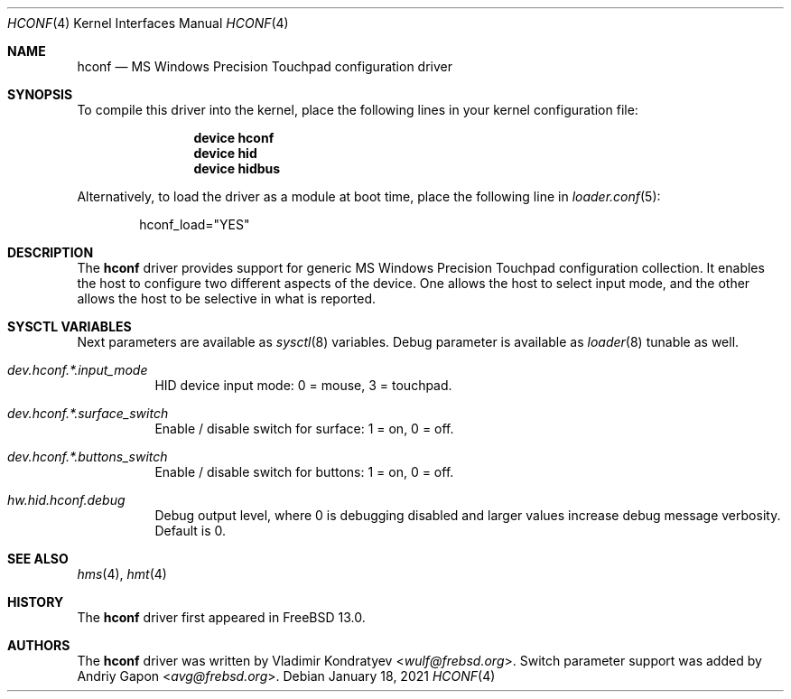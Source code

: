 .\" Copyright (c) 2020 Vladimir Kondratyev <wulf@frebsd.org>
.\"
.\" Redistribution and use in source and binary forms, with or without
.\" modification, are permitted provided that the following conditions
.\" are met:
.\" 1. Redistributions of source code must retain the above copyright
.\"    notice, this list of conditions and the following disclaimer.
.\" 2. Redistributions in binary form must reproduce the above copyright
.\"    notice, this list of conditions and the following disclaimer in the
.\"    documentation and/or other materials provided with the distribution.
.\"
.\" THIS SOFTWARE IS PROVIDED BY THE AUTHOR AND CONTRIBUTORS ``AS IS'' AND
.\" ANY EXPRESS OR IMPLIED WARRANTIES, INCLUDING, BUT NOT LIMITED TO, THE
.\" IMPLIED WARRANTIES OF MERCHANTABILITY AND FITNESS FOR A PARTICULAR PURPOSE
.\" ARE DISCLAIMED.  IN NO EVENT SHALL THE AUTHOR OR CONTRIBUTORS BE LIABLE
.\" FOR ANY DIRECT, INDIRECT, INCIDENTAL, SPECIAL, EXEMPLARY, OR CONSEQUENTIAL
.\" DAMAGES (INCLUDING, BUT NOT LIMITED TO, PROCUREMENT OF SUBSTITUTE GOODS
.\" OR SERVICES; LOSS OF USE, DATA, OR PROFITS; OR BUSINESS INTERRUPTION)
.\" HOWEVER CAUSED AND ON ANY THEORY OF LIABILITY, WHETHER IN CONTRACT, STRICT
.\" LIABILITY, OR TORT (INCLUDING NEGLIGENCE OR OTHERWISE) ARISING IN ANY WAY
.\" OUT OF THE USE OF THIS SOFTWARE, EVEN IF ADVISED OF THE POSSIBILITY OF
.\" SUCH DAMAGE.
.\"
.\" $NQC$
.\"
.Dd January 18, 2021
.Dt HCONF 4
.Os
.Sh NAME
.Nm hconf
.Nd MS Windows Precision Touchpad configuration driver
.Sh SYNOPSIS
To compile this driver into the kernel,
place the following lines in your
kernel configuration file:
.Bd -ragged -offset indent
.Cd "device hconf"
.Cd "device hid"
.Cd "device hidbus"
.Ed
.Pp
Alternatively, to load the driver as a
module at boot time, place the following line in
.Xr loader.conf 5 :
.Bd -literal -offset indent
hconf_load="YES"
.Ed
.Sh DESCRIPTION
The
.Nm
driver provides support for generic MS Windows Precision Touchpad
configuration collection.
It enables the host to configure two different aspects of the device.
One allows the host to select input mode, and the other allows the host to be
selective in what is reported.
.Sh SYSCTL VARIABLES
Next parameters are available as
.Xr sysctl 8
variables.
Debug parameter is available as
.Xr loader 8
tunable as well.
.Bl -tag -width indent
.It Va dev.hconf.*.input_mode
HID device input mode: 0 = mouse, 3 = touchpad.
.It Va dev.hconf.*.surface_switch
Enable / disable switch for surface: 1 = on, 0 = off.
.It Va dev.hconf.*.buttons_switch
Enable / disable switch for buttons: 1 = on, 0 = off.
.It Va hw.hid.hconf.debug
Debug output level, where 0 is debugging disabled and larger values increase
debug message verbosity.
Default is 0.
.El
.Sh SEE ALSO
.Xr hms 4 ,
.Xr hmt 4
.Sh HISTORY
The
.Nm
driver first appeared in
.Fx 13.0.
.Sh AUTHORS
.An -nosplit
The
.Nm
driver was written by
.An Vladimir Kondratyev Aq Mt wulf@frebsd.org .
Switch parameter support was added by
.An Andriy Gapon Aq Mt avg@frebsd.org .
